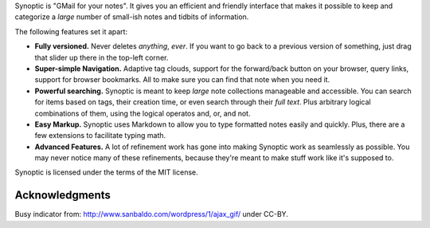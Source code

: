 Synoptic is "GMail for your notes". It gives you an efficient and friendly
interface that makes it possible to keep and categorize a *large* number of
small-ish notes and tidbits of information.

The following features set it apart:

* **Fully versioned.** Never deletes *anything*, *ever*. If you want to go back
  to a previous version of something, just drag that slider up there in the
  top-left corner.

* **Super-simple Navigation.** Adaptive tag clouds, 
  support for the forward/back button on your browser, 
  query links, support for browser bookmarks. All to make sure
  you can find that note when you need it.

* **Powerful searching.** Synoptic is meant to keep *large*
  note collections manageable and accessible. You can search for items
  based on tags, their creation time, or even search through their *full text*. 
  Plus arbitrary logical combinations of them, using the 
  logical operatos and, or, and not.

* **Easy Markup.** Synoptic uses
  Markdown to allow you to type formatted notes easily and
  quickly. Plus, there are a few extensions to facilitate
  typing math.

* **Advanced Features.** A lot of refinement work has gone into
  making Synoptic work as seamlessly as possible. You may never notice
  many of these refinements, because they're meant to make stuff work like
  it's supposed to.

Synoptic is licensed under the terms of the MIT license.

Acknowledgments
---------------

Busy indicator from:
http://www.sanbaldo.com/wordpress/1/ajax_gif/
under CC-BY.
